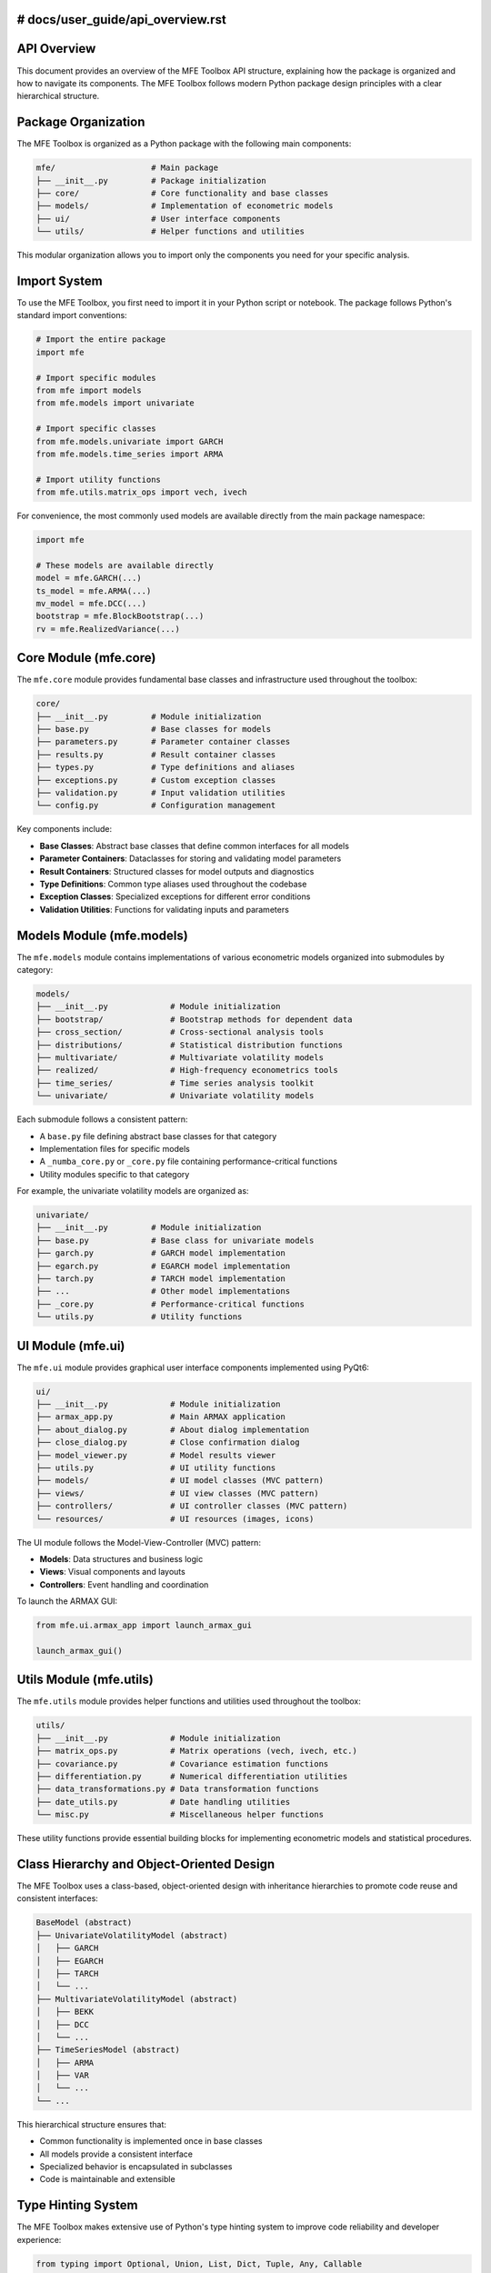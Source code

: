 # docs/user_guide/api_overview.rst
=======================
API Overview
=======================

This document provides an overview of the MFE Toolbox API structure, explaining how the package is organized and how to navigate its components. The MFE Toolbox follows modern Python package design principles with a clear hierarchical structure.

Package Organization
====================

The MFE Toolbox is organized as a Python package with the following main components:

.. code-block:: text

    mfe/                    # Main package
    ├── __init__.py         # Package initialization
    ├── core/               # Core functionality and base classes
    ├── models/             # Implementation of econometric models
    ├── ui/                 # User interface components
    └── utils/              # Helper functions and utilities

This modular organization allows you to import only the components you need for your specific analysis.

Import System
============

To use the MFE Toolbox, you first need to import it in your Python script or notebook. The package follows Python's standard import conventions:

.. code-block:: python

    # Import the entire package
    import mfe
    
    # Import specific modules
    from mfe import models
    from mfe.models import univariate
    
    # Import specific classes
    from mfe.models.univariate import GARCH
    from mfe.models.time_series import ARMA
    
    # Import utility functions
    from mfe.utils.matrix_ops import vech, ivech

For convenience, the most commonly used models are available directly from the main package namespace:

.. code-block:: python

    import mfe
    
    # These models are available directly
    model = mfe.GARCH(...)
    ts_model = mfe.ARMA(...)
    mv_model = mfe.DCC(...)
    bootstrap = mfe.BlockBootstrap(...)
    rv = mfe.RealizedVariance(...)

Core Module (mfe.core)
======================

The ``mfe.core`` module provides fundamental base classes and infrastructure used throughout the toolbox:

.. code-block:: text

    core/
    ├── __init__.py         # Module initialization
    ├── base.py             # Base classes for models
    ├── parameters.py       # Parameter container classes
    ├── results.py          # Result container classes
    ├── types.py            # Type definitions and aliases
    ├── exceptions.py       # Custom exception classes
    ├── validation.py       # Input validation utilities
    └── config.py           # Configuration management

Key components include:

* **Base Classes**: Abstract base classes that define common interfaces for all models
* **Parameter Containers**: Dataclasses for storing and validating model parameters
* **Result Containers**: Structured classes for model outputs and diagnostics
* **Type Definitions**: Common type aliases used throughout the codebase
* **Exception Classes**: Specialized exceptions for different error conditions
* **Validation Utilities**: Functions for validating inputs and parameters

Models Module (mfe.models)
=========================

The ``mfe.models`` module contains implementations of various econometric models organized into submodules by category:

.. code-block:: text

    models/
    ├── __init__.py             # Module initialization
    ├── bootstrap/              # Bootstrap methods for dependent data
    ├── cross_section/          # Cross-sectional analysis tools
    ├── distributions/          # Statistical distribution functions
    ├── multivariate/           # Multivariate volatility models
    ├── realized/               # High-frequency econometrics tools
    ├── time_series/            # Time series analysis toolkit
    └── univariate/             # Univariate volatility models

Each submodule follows a consistent pattern:

* A ``base.py`` file defining abstract base classes for that category
* Implementation files for specific models
* A ``_numba_core.py`` or ``_core.py`` file containing performance-critical functions
* Utility modules specific to that category

For example, the univariate volatility models are organized as:

.. code-block:: text

    univariate/
    ├── __init__.py         # Module initialization
    ├── base.py             # Base class for univariate models
    ├── garch.py            # GARCH model implementation
    ├── egarch.py           # EGARCH model implementation
    ├── tarch.py            # TARCH model implementation
    ├── ...                 # Other model implementations
    ├── _core.py            # Performance-critical functions
    └── utils.py            # Utility functions

UI Module (mfe.ui)
=================

The ``mfe.ui`` module provides graphical user interface components implemented using PyQt6:

.. code-block:: text

    ui/
    ├── __init__.py             # Module initialization
    ├── armax_app.py            # Main ARMAX application
    ├── about_dialog.py         # About dialog implementation
    ├── close_dialog.py         # Close confirmation dialog
    ├── model_viewer.py         # Model results viewer
    ├── utils.py                # UI utility functions
    ├── models/                 # UI model classes (MVC pattern)
    ├── views/                  # UI view classes (MVC pattern)
    ├── controllers/            # UI controller classes (MVC pattern)
    └── resources/              # UI resources (images, icons)

The UI module follows the Model-View-Controller (MVC) pattern:

* **Models**: Data structures and business logic
* **Views**: Visual components and layouts
* **Controllers**: Event handling and coordination

To launch the ARMAX GUI:

.. code-block:: python

    from mfe.ui.armax_app import launch_armax_gui
    
    launch_armax_gui()

Utils Module (mfe.utils)
=======================

The ``mfe.utils`` module provides helper functions and utilities used throughout the toolbox:

.. code-block:: text

    utils/
    ├── __init__.py             # Module initialization
    ├── matrix_ops.py           # Matrix operations (vech, ivech, etc.)
    ├── covariance.py           # Covariance estimation functions
    ├── differentiation.py      # Numerical differentiation utilities
    ├── data_transformations.py # Data transformation functions
    ├── date_utils.py           # Date handling utilities
    └── misc.py                 # Miscellaneous helper functions

These utility functions provide essential building blocks for implementing econometric models and statistical procedures.

Class Hierarchy and Object-Oriented Design
=========================================

The MFE Toolbox uses a class-based, object-oriented design with inheritance hierarchies to promote code reuse and consistent interfaces:

.. code-block:: text

    BaseModel (abstract)
    ├── UnivariateVolatilityModel (abstract)
    │   ├── GARCH
    │   ├── EGARCH
    │   ├── TARCH
    │   └── ...
    ├── MultivariateVolatilityModel (abstract)
    │   ├── BEKK
    │   ├── DCC
    │   └── ...
    ├── TimeSeriesModel (abstract)
    │   ├── ARMA
    │   ├── VAR
    │   └── ...
    └── ...

This hierarchical structure ensures that:

* Common functionality is implemented once in base classes
* All models provide a consistent interface
* Specialized behavior is encapsulated in subclasses
* Code is maintainable and extensible

Type Hinting System
==================

The MFE Toolbox makes extensive use of Python's type hinting system to improve code reliability and developer experience:

.. code-block:: python

    from typing import Optional, Union, List, Dict, Tuple, Any, Callable
    import numpy as np
    import pandas as pd
    
    def estimate_volatility(
        returns: Union[np.ndarray, pd.Series],
        p: int = 1,
        q: int = 1,
        power: float = 2.0,
        distribution: str = "normal"
    ) -> Tuple[np.ndarray, Dict[str, Any]]:
        """
        Estimate volatility using a GARCH model.
        
        Parameters
        ----------
        returns : array_like
            Return series to model
        p : int, optional
            GARCH lag order
        q : int, optional
            ARCH lag order
        power : float, optional
            Power transformation parameter
        distribution : str, optional
            Error distribution, one of: 'normal', 't', 'ged', 'skewed_t'
            
        Returns
        -------
        volatility : ndarray
            Estimated conditional volatility series
        results : dict
            Dictionary containing estimation results
        """
        # Implementation...

Type hints provide several benefits:

* **Documentation**: Clear indication of expected input and output types
* **IDE Support**: Better autocompletion and error detection in editors
* **Static Analysis**: Ability to catch type errors before runtime using tools like mypy
* **Runtime Validation**: Option to validate inputs against their expected types

Dataclasses for Parameter Management
===================================

The MFE Toolbox uses Python's dataclasses for parameter management, providing structured containers with validation:

.. code-block:: python

    from dataclasses import dataclass, field
    from typing import Optional, List
    
    @dataclass
    class GARCHParams:
        """Parameters for GARCH model."""
        omega: float
        alpha: List[float]
        beta: List[float]
        power: float = 2.0
        gamma: Optional[List[float]] = None
        
        def __post_init__(self):
            """Validate parameters after initialization."""
            if self.omega <= 0:
                raise ValueError("omega must be positive")
            
            if any(a < 0 for a in self.alpha):
                raise ValueError("alpha coefficients must be non-negative")
            
            if any(b < 0 for b in self.beta):
                raise ValueError("beta coefficients must be non-negative")
            
            if sum(self.alpha) + sum(self.beta) >= 1:
                raise ValueError("Model is not stationary (sum of alpha and beta >= 1)")

Dataclasses provide:

* **Automatic initialization**: No need to write boilerplate __init__ methods
* **Field validation**: Ability to validate parameters after initialization
* **Immutability option**: Can create frozen instances to prevent modification
* **Default values**: Specify default values for optional parameters
* **Representation**: Automatic __repr__ and __str__ methods

Asynchronous Processing
=====================

For long-running computations, the MFE Toolbox provides asynchronous processing capabilities using Python's async/await syntax:

.. code-block:: python

    import asyncio
    
    # Synchronous API
    model = mfe.GARCH(p=1, q=1)
    result = model.fit(returns)
    
    # Asynchronous API
    async def estimate_model():
        model = mfe.GARCH(p=1, q=1)
        result = await model.fit_async(returns, progress_callback=report_progress)
        return result
    
    async def report_progress(percent, message):
        print(f"{percent:.1f}% complete: {message}")
    
    # Run the async function
    result = asyncio.run(estimate_model())

Asynchronous processing provides:

* **Responsiveness**: UI remains responsive during long computations
* **Progress Reporting**: Ability to report progress during execution
* **Cancellation**: Option to cancel long-running operations
* **Concurrency**: Potential to run multiple operations concurrently

Numba Acceleration
================

Performance-critical functions in the MFE Toolbox are accelerated using Numba's just-in-time (JIT) compilation:

.. code-block:: python

    from numba import jit
    import numpy as np
    
    @jit(nopython=True, cache=True)
    def garch_recursion(parameters, residuals, sigma2, backcast):
        """
        Core GARCH variance recursion.
        
        This function is automatically compiled to optimized machine code
        the first time it's called, with results cached for subsequent calls.
        """
        T = len(residuals)
        omega, alpha, beta = parameters
        
        for t in range(1, T):
            sigma2[t] = omega + alpha * residuals[t-1]**2 + beta * sigma2[t-1]
        
        return sigma2

Numba acceleration provides:

* **Performance**: 10-100x speedup for computation-intensive functions
* **Cross-Platform**: Works consistently across operating systems
* **Simplicity**: No need for separate C/C++ implementations
* **Maintainability**: Single codebase in Python

Example Usage Patterns
====================

Here are some common usage patterns for the MFE Toolbox:

Univariate Volatility Modeling
-----------------------------

.. code-block:: python

    import numpy as np
    import pandas as pd
    from mfe.models.univariate import GARCH
    
    # Create and fit a GARCH model
    model = GARCH(p=1, q=1)
    result = model.fit(returns)
    
    # Access results
    print(f"Estimated parameters: {result.params}")
    print(f"Log-likelihood: {result.loglikelihood}")
    print(f"AIC: {result.aic}")
    
    # Get conditional volatility
    volatility = result.conditional_volatility
    
    # Forecast future volatility
    forecast = model.forecast(horizon=10)
    
    # Simulate from the model
    simulated_returns, simulated_volatility = model.simulate(T=1000)

Multivariate Volatility Modeling
------------------------------

.. code-block:: python

    import numpy as np
    import pandas as pd
    from mfe.models.multivariate import DCC
    
    # Create and fit a DCC model
    model = DCC(univariate_model="GARCH")
    result = model.fit(returns_matrix)
    
    # Access results
    print(f"Univariate parameters: {result.univariate_parameters}")
    print(f"Correlation parameters: {result.correlation_parameters}")
    
    # Get conditional covariance matrices
    covariance_matrices = result.conditional_covariance
    
    # Get conditional correlation matrices
    correlation_matrices = result.conditional_correlation
    
    # Forecast future covariance
    forecast = model.forecast(horizon=10)

Time Series Analysis
------------------

.. code-block:: python

    import numpy as np
    import pandas as pd
    from mfe.models.time_series import ARMA
    
    # Create and fit an ARMA model
    model = ARMA(ar_order=2, ma_order=1, include_constant=True)
    result = model.fit(time_series)
    
    # Access results
    print(f"AR parameters: {result.ar_parameters}")
    print(f"MA parameters: {result.ma_parameters}")
    print(f"Constant: {result.constant}")
    
    # Get fitted values and residuals
    fitted = result.fitted_values
    residuals = result.residuals
    
    # Forecast future values
    forecast = model.forecast(horizon=10, intervals=True, alpha=0.05)
    
    # Plot ACF and PACF
    from mfe.models.time_series.plots import plot_acf_pacf
    plot_acf_pacf(time_series, lags=20)

Bootstrap Analysis
----------------

.. code-block:: python

    import numpy as np
    import pandas as pd
    from mfe.models.bootstrap import BlockBootstrap
    
    # Create a block bootstrap instance
    bootstrap = BlockBootstrap(block_length=10)
    
    # Generate bootstrap samples
    bootstrap_samples = bootstrap.generate_samples(data, num_samples=1000)
    
    # Compute bootstrap statistics
    bootstrap_means = np.array([sample.mean() for sample in bootstrap_samples])
    
    # Compute confidence intervals
    lower, upper = np.percentile(bootstrap_means, [2.5, 97.5])
    
    # Run Model Confidence Set
    from mfe.models.bootstrap import MCS
    mcs = MCS()
    included_models = mcs.run(loss_matrix, alpha=0.05)

Realized Volatility Estimation
----------------------------

.. code-block:: python

    import numpy as np
    import pandas as pd
    from mfe.models.realized import RealizedVariance, RealizedKernel
    
    # Compute realized variance
    rv = RealizedVariance()
    variance = rv.compute(high_frequency_returns)
    
    # Compute realized kernel with optimal bandwidth
    rk = RealizedKernel(kernel_type="parzen", bandwidth="optimal")
    kernel_variance = rk.compute(high_frequency_returns)
    
    # Handle irregular timestamps
    from mfe.models.realized import seconds2unit, price_filter
    
    # Convert timestamps to normalized time
    times_unit = seconds2unit(timestamps_seconds)
    
    # Filter prices to regular grid
    filtered_prices = price_filter(prices, times_unit, grid_size=390)

Using the GUI
-----------

.. code-block:: python

    from mfe.ui.armax_app import launch_armax_gui
    
    # Launch the ARMAX GUI
    launch_armax_gui()

Conclusion
=========

The MFE Toolbox provides a comprehensive, well-organized API for financial econometrics and time series analysis. The package follows modern Python design principles with clear module organization, consistent class hierarchies, and extensive type hinting.

By leveraging Python's import system, you can easily access the specific components you need for your analysis. The object-oriented design ensures consistent interfaces across different model types, while the use of dataclasses and type hints improves code reliability and developer experience.

For performance-critical operations, the toolbox uses Numba's JIT compilation to achieve near-native performance without sacrificing the clarity and maintainability of Python code. Asynchronous processing capabilities ensure responsiveness during long-running computations, particularly important for the GUI components and bootstrap procedures.
